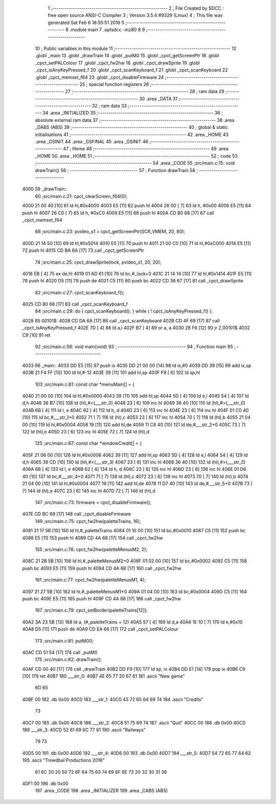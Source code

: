                              1 ;--------------------------------------------------------
                              2 ; File Created by SDCC : free open source ANSI-C Compiler
                              3 ; Version 3.5.4 #9329 (Linux)
                              4 ; This file was generated Sat Feb  6 18:55:51 2016
                              5 ;--------------------------------------------------------
                              6 	.module main
                              7 	.optsdcc -mz80
                              8 	
                              9 ;--------------------------------------------------------
                             10 ; Public variables in this module
                             11 ;--------------------------------------------------------
                             12 	.globl _main
                             13 	.globl _drawTrain
                             14 	.globl _putM0
                             15 	.globl _cpct_getScreenPtr
                             16 	.globl _cpct_setPALColour
                             17 	.globl _cpct_fw2hw
                             18 	.globl _cpct_drawSprite
                             19 	.globl _cpct_isAnyKeyPressed_f
                             20 	.globl _cpct_scanKeyboard_f
                             21 	.globl _cpct_scanKeyboard
                             22 	.globl _cpct_memset_f64
                             23 	.globl _cpct_disableFirmware
                             24 ;--------------------------------------------------------
                             25 ; special function registers
                             26 ;--------------------------------------------------------
                             27 ;--------------------------------------------------------
                             28 ; ram data
                             29 ;--------------------------------------------------------
                             30 	.area _DATA
                             31 ;--------------------------------------------------------
                             32 ; ram data
                             33 ;--------------------------------------------------------
                             34 	.area _INITIALIZED
                             35 ;--------------------------------------------------------
                             36 ; absolute external ram data
                             37 ;--------------------------------------------------------
                             38 	.area _DABS (ABS)
                             39 ;--------------------------------------------------------
                             40 ; global & static initialisations
                             41 ;--------------------------------------------------------
                             42 	.area _HOME
                             43 	.area _GSINIT
                             44 	.area _GSFINAL
                             45 	.area _GSINIT
                             46 ;--------------------------------------------------------
                             47 ; Home
                             48 ;--------------------------------------------------------
                             49 	.area _HOME
                             50 	.area _HOME
                             51 ;--------------------------------------------------------
                             52 ; code
                             53 ;--------------------------------------------------------
                             54 	.area _CODE
                             55 ;src/main.c:15: void drawTrain() 
                             56 ;	---------------------------------
                             57 ; Function drawTrain
                             58 ; ---------------------------------
   4000                      59 _drawTrain::
                             60 ;src/main.c:21: cpct_clearScreen_f64(0);
   4000 21 00 40      [10]   61 	ld	hl,#0x4000
   4003 E5            [11]   62 	push	hl
   4004 26 00         [ 7]   63 	ld	h, #0x00
   4006 E5            [11]   64 	push	hl
   4007 26 C0         [ 7]   65 	ld	h, #0xC0
   4009 E5            [11]   66 	push	hl
   400A CD B0 68      [17]   67 	call	_cpct_memset_f64
                             68 ;src/main.c:23: pvideo_s1 = cpct_getScreenPtr(SCR_VMEM, 20, 80);
   400D 21 14 50      [10]   69 	ld	hl,#0x5014
   4010 E5            [11]   70 	push	hl
   4011 21 00 C0      [10]   71 	ld	hl,#0xC000
   4014 E5            [11]   72 	push	hl
   4015 CD BA 6A      [17]   73 	call	_cpct_getScreenPtr
                             74 ;src/main.c:25: cpct_drawSprite(lock, pvideo_s1, 20, 20);
   4018 EB            [ 4]   75 	ex	de,hl
   4019 01 AD 61      [10]   76 	ld	bc,#_lock+0
   401C 21 14 14      [10]   77 	ld	hl,#0x1414
   401F E5            [11]   78 	push	hl
   4020 D5            [11]   79 	push	de
   4021 C5            [11]   80 	push	bc
   4022 CD 36 67      [17]   81 	call	_cpct_drawSprite
                             82 ;src/main.c:27: cpct_scanKeyboard_f();
   4025 CD 80 66      [17]   83 	call	_cpct_scanKeyboard_f
                             84 ;src/main.c:29: do { cpct_scanKeyboard(); } while ( ! cpct_isAnyKeyPressed_f() );
   4028                      85 00101$:
   4028 CD DA 6A      [17]   86 	call	_cpct_scanKeyboard
   402B CD 4F 69      [17]   87 	call	_cpct_isAnyKeyPressed_f
   402E 7D            [ 4]   88 	ld	a,l
   402F B7            [ 4]   89 	or	a, a
   4030 28 F6         [12]   90 	jr	Z,00101$
   4032 C9            [10]   91 	ret
                             92 ;src/main.c:56: void main(void)
                             93 ;	---------------------------------
                             94 ; Function main
                             95 ; ---------------------------------
   4033                      96 _main::
   4033 DD E5         [15]   97 	push	ix
   4035 DD 21 00 00   [14]   98 	ld	ix,#0
   4039 DD 39         [15]   99 	add	ix,sp
   403B 21 F4 FF      [10]  100 	ld	hl,#-12
   403E 39            [11]  101 	add	hl,sp
   403F F9            [ 6]  102 	ld	sp,hl
                            103 ;src/main.c:61: const char *menuMain[] = { 
   4040 21 00 00      [10]  104 	ld	hl,#0x0000
   4043 39            [11]  105 	add	hl,sp
   4044 5D            [ 4]  106 	ld	e,l
   4045 54            [ 4]  107 	ld	d,h
   4046 36 B7         [10]  108 	ld	(hl),#<(___str_0)
   4048 23            [ 6]  109 	inc	hl
   4049 36 40         [10]  110 	ld	(hl),#>(___str_0)
   404B 6B            [ 4]  111 	ld	l, e
   404C 62            [ 4]  112 	ld	h, d
   404D 23            [ 6]  113 	inc	hl
   404E 23            [ 6]  114 	inc	hl
   404F 01 C0 40      [10]  115 	ld	bc,#___str_1+0
   4052 71            [ 7]  116 	ld	(hl),c
   4053 23            [ 6]  117 	inc	hl
   4054 70            [ 7]  118 	ld	(hl),b
   4055 21 04 00      [10]  119 	ld	hl,#0x0004
   4058 19            [11]  120 	add	hl,de
   4059 11 C8 40      [10]  121 	ld	de,#___str_2+0
   405C 73            [ 7]  122 	ld	(hl),e
   405D 23            [ 6]  123 	inc	hl
   405E 72            [ 7]  124 	ld	(hl),d
                            125 ;src/main.c:67: const char *windowCredit[] = { 
   405F 21 06 00      [10]  126 	ld	hl,#0x0006
   4062 39            [11]  127 	add	hl,sp
   4063 5D            [ 4]  128 	ld	e,l
   4064 54            [ 4]  129 	ld	d,h
   4065 36 CD         [10]  130 	ld	(hl),#<(___str_3)
   4067 23            [ 6]  131 	inc	hl
   4068 36 40         [10]  132 	ld	(hl),#>(___str_3)
   406A 6B            [ 4]  133 	ld	l, e
   406B 62            [ 4]  134 	ld	h, d
   406C 23            [ 6]  135 	inc	hl
   406D 23            [ 6]  136 	inc	hl
   406E 01 D6 40      [10]  137 	ld	bc,#___str_4+0
   4071 71            [ 7]  138 	ld	(hl),c
   4072 23            [ 6]  139 	inc	hl
   4073 70            [ 7]  140 	ld	(hl),b
   4074 21 04 00      [10]  141 	ld	hl,#0x0004
   4077 19            [11]  142 	add	hl,de
   4078 11 D7 40      [10]  143 	ld	de,#___str_5+0
   407B 73            [ 7]  144 	ld	(hl),e
   407C 23            [ 6]  145 	inc	hl
   407D 72            [ 7]  146 	ld	(hl),d
                            147 ;src/main.c:73: firmware = cpct_disableFirmware();
   407E CD BC 69      [17]  148 	call	_cpct_disableFirmware
                            149 ;src/main.c:75: cpct_fw2hw(paletteTrains, 16);
   4081 21 17 5B      [10]  150 	ld	hl,#_paletteTrains
   4084 01 10 00      [10]  151 	ld	bc,#0x0010
   4087 C5            [11]  152 	push	bc
   4088 E5            [11]  153 	push	hl
   4089 CD 4A 68      [17]  154 	call	_cpct_fw2hw
                            155 ;src/main.c:76: cpct_fw2hw(paletteMenusM2, 2);
   408C 21 2B 5B      [10]  156 	ld	hl,#_paletteMenusM2+0
   408F 01 02 00      [10]  157 	ld	bc,#0x0002
   4092 C5            [11]  158 	push	bc
   4093 E5            [11]  159 	push	hl
   4094 CD 4A 68      [17]  160 	call	_cpct_fw2hw
                            161 ;src/main.c:77: cpct_fw2hw(paletteMenusM1, 4);
   4097 21 27 5B      [10]  162 	ld	hl,#_paletteMenusM1+0
   409A 01 04 00      [10]  163 	ld	bc,#0x0004
   409D C5            [11]  164 	push	bc
   409E E5            [11]  165 	push	hl
   409F CD 4A 68      [17]  166 	call	_cpct_fw2hw
                            167 ;src/main.c:79: cpct_setBorder(paletteTrains[12]);
   40A2 3A 23 5B      [13]  168 	ld	a, (#_paletteTrains + 12)
   40A5 57            [ 4]  169 	ld	d,a
   40A6 1E 10         [ 7]  170 	ld	e,#0x10
   40A8 D5            [11]  171 	push	de
   40A9 CD EA 66      [17]  172 	call	_cpct_setPALColour
                            173 ;src/main.c:81: putM0();
   40AC CD 51 54      [17]  174 	call	_putM0
                            175 ;src/main.c:82: drawTrain();
   40AF CD 00 40      [17]  176 	call	_drawTrain
   40B2 DD F9         [10]  177 	ld	sp, ix
   40B4 DD E1         [14]  178 	pop	ix
   40B6 C9            [10]  179 	ret
   40B7                     180 ___str_0:
   40B7 4E 65 77 20 67 61   181 	.ascii "New game"
        6D 65
   40BF 00                  182 	.db 0x00
   40C0                     183 ___str_1:
   40C0 43 72 65 64 69 74   184 	.ascii "Credits"
        73
   40C7 00                  185 	.db 0x00
   40C8                     186 ___str_2:
   40C8 51 75 69 74         187 	.ascii "Quit"
   40CC 00                  188 	.db 0x00
   40CD                     189 ___str_3:
   40CD 52 61 69 6C 77 61   190 	.ascii "Railways"
        79 73
   40D5 00                  191 	.db 0x00
   40D6                     192 ___str_4:
   40D6 00                  193 	.db 0x00
   40D7                     194 ___str_5:
   40D7 54 72 65 77 64 62   195 	.ascii "Trewdbal  Productions 2016"
        61 6C 20 20 50 72
        6F 64 75 63 74 69
        6F 6E 73 20 32 30
        31 36
   40F1 00                  196 	.db 0x00
                            197 	.area _CODE
                            198 	.area _INITIALIZER
                            199 	.area _CABS (ABS)
